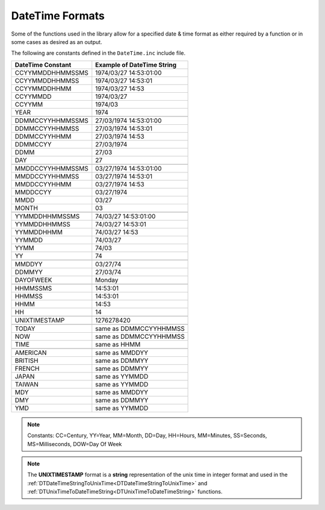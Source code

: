 .. _DateTime Formats:

======================
DateTime Formats
======================

Some of the functions used in the library allow for a specified date & time format as either required by a function or in some cases as desired as an output.

The following are constants defined in the ``DateTime.inc`` include file.  


+------------------------+----------------------------------+
| **DateTime Constant**  | **Example of DateTime String**   |
+------------------------+----------------------------------+
| CCYYMMDDHHMMSSMS       | 1974/03/27 14:53:01:00           |
+------------------------+----------------------------------+
| CCYYMMDDHHMMSS         | 1974/03/27 14:53:01              |
+------------------------+----------------------------------+
| CCYYMMDDHHMM           | 1974/03/27 14:53                 |
+------------------------+----------------------------------+
| CCYYMMDD               | 1974/03/27                       |
+------------------------+----------------------------------+
| CCYYMM                 | 1974/03                          |
+------------------------+----------------------------------+
| YEAR                   | 1974                             |
+------------------------+----------------------------------+
|                        |                                  |
+------------------------+----------------------------------+
| DDMMCCYYHHMMSSMS       | 27/03/1974 14:53:01:00           |
+------------------------+----------------------------------+
| DDMMCCYYHHMMSS         | 27/03/1974 14:53:01              |
+------------------------+----------------------------------+
| DDMMCCYYHHMM           | 27/03/1974 14:53                 |
+------------------------+----------------------------------+
| DDMMCCYY               | 27/03/1974                       |
+------------------------+----------------------------------+
| DDMM                   | 27/03                            |
+------------------------+----------------------------------+
| DAY                    | 27                               |
+------------------------+----------------------------------+
|                        |                                  |
+------------------------+----------------------------------+
| MMDDCCYYHHMMSSMS       | 03/27/1974 14:53:01:00           |
+------------------------+----------------------------------+
| MMDDCCYYHHMMSS         | 03/27/1974 14:53:01              |
+------------------------+----------------------------------+
| MMDDCCYYHHMM           | 03/27/1974 14:53                 |
+------------------------+----------------------------------+
| MMDDCCYY               | 03/27/1974                       |
+------------------------+----------------------------------+
| MMDD                   | 03/27                            |
+------------------------+----------------------------------+   
| MONTH                  | 03                               |
+------------------------+----------------------------------+
|                        |                                  |
+------------------------+----------------------------------+
| YYMMDDHHMMSSMS         | 74/03/27 14:53:01:00             |
+------------------------+----------------------------------+   
| YYMMDDHHMMSS           | 74/03/27 14:53:01                |
+------------------------+----------------------------------+
| YYMMDDHHMM             | 74/03/27 14:53                   |
+------------------------+----------------------------------+
| YYMMDD                 | 74/03/27                         |
+------------------------+----------------------------------+
| YYMM                   | 74/03                            |
+------------------------+----------------------------------+
| YY                     | 74                               |
+------------------------+----------------------------------+
|                        |                                  |
+------------------------+----------------------------------+
| MMDDYY                 | 03/27/74                         |
+------------------------+----------------------------------+
| DDMMYY                 | 27/03/74                         |
+------------------------+----------------------------------+
| DAYOFWEEK              | Monday                           |
+------------------------+----------------------------------+
|                        |                                  |
+------------------------+----------------------------------+
| HHMMSSMS               | 14:53:01                         |
+------------------------+----------------------------------+
| HHMMSS                 | 14:53:01                         |
+------------------------+----------------------------------+
| HHMM                   | 14:53                            |
+------------------------+----------------------------------+
| HH                     | 14                               |
+------------------------+----------------------------------+
|                        |                                  |
+------------------------+----------------------------------+
| UNIXTIMESTAMP          | 1276278420                       |
+------------------------+----------------------------------+
|                        |                                  |
+------------------------+----------------------------------+
| TODAY                  | same as DDMMCCYYHHMMSS           |
+------------------------+----------------------------------+
| NOW                    | same as DDMMCCYYHHMMSS           |
+------------------------+----------------------------------+
| TIME                   | same as HHMM                     |
+------------------------+----------------------------------+
|                        |                                  |
+------------------------+----------------------------------+
| AMERICAN               | same as MMDDYY                   |
+------------------------+----------------------------------+
| BRITISH                | same as DDMMYY                   |
+------------------------+----------------------------------+
| FRENCH                 | same as DDMMYY                   |
+------------------------+----------------------------------+
| JAPAN                  | same as YYMMDD                   |
+------------------------+----------------------------------+
| TAIWAN                 | same as YYMMDD                   |
+------------------------+----------------------------------+
| MDY                    | same as MMDDYY                   |
+------------------------+----------------------------------+
| DMY                    | same as DDMMYY                   |
+------------------------+----------------------------------+
| YMD                    | same as YYMMDD                   |
+------------------------+----------------------------------+


.. note:: Constants: CC=Century, YY=Year, MM=Month, DD=Day, HH=Hours, MM=Minutes, SS=Seconds, MS=Milliseconds, DOW=Day Of Week 


.. note:: The **UNIXTIMESTAMP** format is a **string** representation of the unix time in integer format and used in the :ref:`DTDateTimeStringToUnixTime<DTDateTimeStringToUnixTime>` and :ref:`DTUnixTimeToDateTimeString<DTUnixTimeToDateTimeString>` functions.




